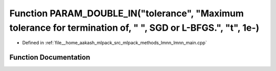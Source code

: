 .. _exhale_function_lmnn__main_8cpp_1a94ab239b56a2cfd9352827acec3d8e78:

Function PARAM_DOUBLE_IN("tolerance", "Maximum tolerance for termination of, " ", SGD or L-BFGS.", "t", 1e-)
============================================================================================================

- Defined in :ref:`file__home_aakash_mlpack_src_mlpack_methods_lmnn_lmnn_main.cpp`


Function Documentation
----------------------


.. doxygenfunction:: PARAM_DOUBLE_IN("tolerance", "Maximum tolerance for termination of, " ", SGD or L-BFGS.", "t", 1e-)
